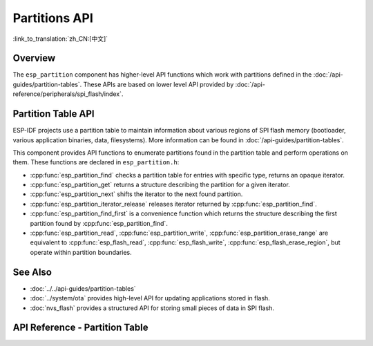 Partitions API
==============

:link_to_translation:`zh_CN:[中文]`

Overview
--------

The ``esp_partition`` component has higher-level API functions which work with partitions defined in the :doc:`/api-guides/partition-tables`. These APIs are based on lower level API provided by :doc:`/api-reference/peripherals/spi_flash/index`.

.. _flash-partition-apis:

Partition Table API
-------------------

ESP-IDF projects use a partition table to maintain information about various regions of SPI flash memory (bootloader, various application binaries, data, filesystems). More information can be found in :doc:`/api-guides/partition-tables`.

This component provides API functions to enumerate partitions found in the partition table and perform operations on them. These functions are declared in ``esp_partition.h``:

- :cpp:func:`esp_partition_find` checks a partition table for entries with specific type, returns an opaque iterator.
- :cpp:func:`esp_partition_get` returns a structure describing the partition for a given iterator.
- :cpp:func:`esp_partition_next` shifts the iterator to the next found partition.
- :cpp:func:`esp_partition_iterator_release` releases iterator returned by :cpp:func:`esp_partition_find`.
- :cpp:func:`esp_partition_find_first` is a convenience function which returns the structure describing the first partition found by :cpp:func:`esp_partition_find`.
- :cpp:func:`esp_partition_read`, :cpp:func:`esp_partition_write`, :cpp:func:`esp_partition_erase_range` are equivalent to :cpp:func:`esp_flash_read`, :cpp:func:`esp_flash_write`, :cpp:func:`esp_flash_erase_region`, but operate within partition boundaries.


See Also
--------

- :doc:`../../api-guides/partition-tables`
- :doc:`../system/ota` provides high-level API for updating applications stored in flash.
- :doc:`nvs_flash` provides a structured API for storing small pieces of data in SPI flash.


.. _api-reference-partition-table:

API Reference - Partition Table
-------------------------------

.. include-build-file:: inc/esp_partition.inc
